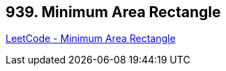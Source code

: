 == 939. Minimum Area Rectangle

https://leetcode.com/problems/minimum-area-rectangle/[LeetCode - Minimum Area Rectangle]

